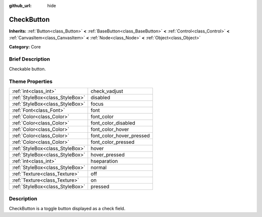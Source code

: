 :github_url: hide

.. Generated automatically by doc/tools/makerst.py in Godot's source tree.
.. DO NOT EDIT THIS FILE, but the CheckButton.xml source instead.
.. The source is found in doc/classes or modules/<name>/doc_classes.

.. _class_CheckButton:

CheckButton
===========

**Inherits:** :ref:`Button<class_Button>` **<** :ref:`BaseButton<class_BaseButton>` **<** :ref:`Control<class_Control>` **<** :ref:`CanvasItem<class_CanvasItem>` **<** :ref:`Node<class_Node>` **<** :ref:`Object<class_Object>`

**Category:** Core

Brief Description
-----------------

Checkable button.

Theme Properties
----------------

+---------------------------------+--------------------------+
| :ref:`int<class_int>`           | check_vadjust            |
+---------------------------------+--------------------------+
| :ref:`StyleBox<class_StyleBox>` | disabled                 |
+---------------------------------+--------------------------+
| :ref:`StyleBox<class_StyleBox>` | focus                    |
+---------------------------------+--------------------------+
| :ref:`Font<class_Font>`         | font                     |
+---------------------------------+--------------------------+
| :ref:`Color<class_Color>`       | font_color               |
+---------------------------------+--------------------------+
| :ref:`Color<class_Color>`       | font_color_disabled      |
+---------------------------------+--------------------------+
| :ref:`Color<class_Color>`       | font_color_hover         |
+---------------------------------+--------------------------+
| :ref:`Color<class_Color>`       | font_color_hover_pressed |
+---------------------------------+--------------------------+
| :ref:`Color<class_Color>`       | font_color_pressed       |
+---------------------------------+--------------------------+
| :ref:`StyleBox<class_StyleBox>` | hover                    |
+---------------------------------+--------------------------+
| :ref:`StyleBox<class_StyleBox>` | hover_pressed            |
+---------------------------------+--------------------------+
| :ref:`int<class_int>`           | hseparation              |
+---------------------------------+--------------------------+
| :ref:`StyleBox<class_StyleBox>` | normal                   |
+---------------------------------+--------------------------+
| :ref:`Texture<class_Texture>`   | off                      |
+---------------------------------+--------------------------+
| :ref:`Texture<class_Texture>`   | on                       |
+---------------------------------+--------------------------+
| :ref:`StyleBox<class_StyleBox>` | pressed                  |
+---------------------------------+--------------------------+

Description
-----------

CheckButton is a toggle button displayed as a check field.

